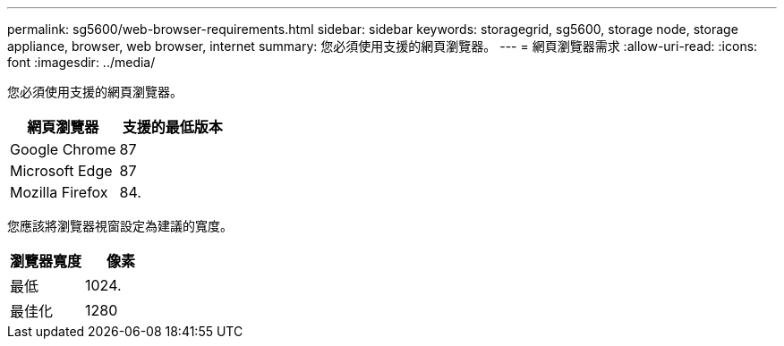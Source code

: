---
permalink: sg5600/web-browser-requirements.html 
sidebar: sidebar 
keywords: storagegrid, sg5600, storage node, storage appliance, browser, web browser, internet 
summary: 您必須使用支援的網頁瀏覽器。 
---
= 網頁瀏覽器需求
:allow-uri-read: 
:icons: font
:imagesdir: ../media/


[role="lead"]
您必須使用支援的網頁瀏覽器。

|===
| 網頁瀏覽器 | 支援的最低版本 


 a| 
Google Chrome
 a| 
87



 a| 
Microsoft Edge
 a| 
87



 a| 
Mozilla Firefox
 a| 
84.

|===
您應該將瀏覽器視窗設定為建議的寬度。

|===
| 瀏覽器寬度 | 像素 


 a| 
最低
 a| 
1024.



 a| 
最佳化
 a| 
1280

|===